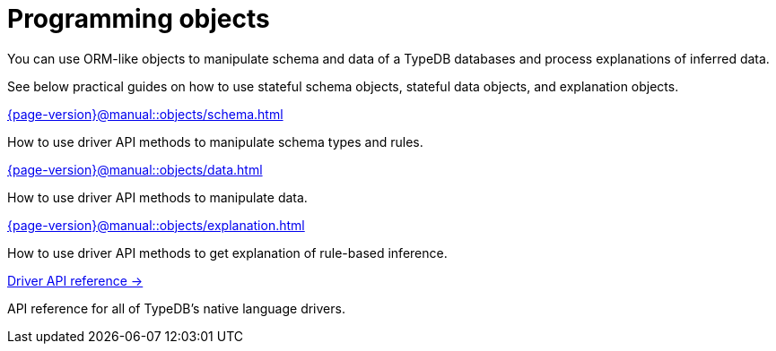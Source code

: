 = Programming objects
:page-no-toc: 1
:page-aliases: {page-version}@manual::objects/overview.adoc

[#_blank_heading]
== {blank}

//TypeDB can retrieve data by projecting values to JSON objects.

You can use ORM-like objects to manipulate schema and data of a TypeDB databases
and process explanations of inferred data.
//To get these stateful objects, you can use either TypeQL Get query or driver API methods.

See below practical guides on how to use stateful schema objects, stateful data objects, and explanation objects.

// tag::nav-blocks[]
[cols-2]
--
.xref:{page-version}@manual::objects/schema.adoc[]
[.clickable]
****
How to use driver API methods to manipulate schema types and rules.
****

.xref:{page-version}@manual::objects/data.adoc[]
[.clickable]
****
How to use driver API methods to manipulate data.
****

.xref:{page-version}@manual::objects/explanation.adoc[]
[.clickable]
****
How to use driver API methods to get explanation of rule-based inference.
****

.xref:{page-version}@drivers::index.adoc[Driver API reference →]
[.clickable]
****
API reference for all of TypeDB's native language drivers.
****
--
// end::nav-blocks[]
